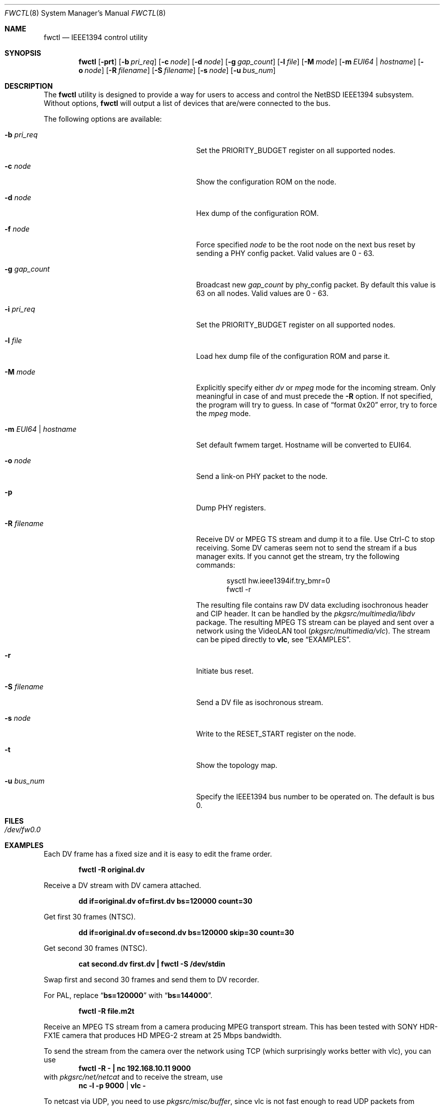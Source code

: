 .\"	$NetBSD: fwctl.8,v 1.17 2014/03/18 18:20:46 riastradh Exp $
.\"
.\" Copyright (c) 2005 KIYOHARA Takashi
.\" All rights reserved.
.\"
.\" Copyright (c) 2002 Hidetoshi Shimokawa
.\" All rights reserved.
.\"
.\" Redistribution and use in source and binary forms, with or without
.\" modification, are permitted provided that the following conditions
.\" are met:
.\" 1. Redistributions of source code must retain the above copyright
.\"    notice, this list of conditions and the following disclaimer.
.\" 2. Redistributions in binary form must reproduce the above copyright
.\"    notice, this list of conditions and the following disclaimer in the
.\"    documentation and/or other materials provided with the distribution.
.\"
.\" THIS SOFTWARE IS PROVIDED BY THE AUTHOR ``AS IS'' AND ANY EXPRESS OR
.\" IMPLIED WARRANTIES, INCLUDING, BUT NOT LIMITED TO, THE IMPLIED
.\" WARRANTIES OF MERCHANTABILITY AND FITNESS FOR A PARTICULAR PURPOSE ARE
.\" DISCLAIMED.  IN NO EVENT SHALL THE AUTHOR BE LIABLE FOR ANY DIRECT,
.\" INDIRECT, INCIDENTAL, SPECIAL, EXEMPLARY, OR CONSEQUENTIAL DAMAGES
.\" (INCLUDING, BUT NOT LIMITED TO, PROCUREMENT OF SUBSTITUTE GOODS OR
.\" SERVICES; LOSS OF USE, DATA, OR PROFITS; OR BUSINESS INTERRUPTION)
.\" HOWEVER CAUSED AND ON ANY THEORY OF LIABILITY, WHETHER IN CONTRACT,
.\" STRICT LIABILITY, OR TORT (INCLUDING NEGLIGENCE OR OTHERWISE) ARISING IN
.\" ANY WAY OUT OF THE USE OF THIS SOFTWARE, EVEN IF ADVISED OF THE
.\" POSSIBILITY OF SUCH DAMAGE.
.\"
.\" $FreeBSD: src/usr.sbin/fwcontrol/fwcontrol.8,v 1.21 2007/10/31 05:59:17 brueffer Exp $
.\"
.Dd August 24, 2010
.Dt FWCTL 8
.Os
.Sh NAME
.Nm fwctl
.Nd IEEE1394 control utility
.Sh SYNOPSIS
.Nm
.Op Fl prt
.Op Fl b Ar pri_req
.Op Fl c Ar node
.Op Fl d Ar node
.Op Fl g Ar gap_count
.Op Fl l Ar file
.Op Fl M Ar mode
.Op Fl m Ar EUI64 | hostname
.Op Fl o Ar node
.Op Fl R Ar filename
.Op Fl S Ar filename
.Op Fl s Ar node
.Op Fl u Ar bus_num
.Sh DESCRIPTION
The
.Nm
utility is designed to provide a way for users to access and control
the
.Nx
IEEE1394 subsystem.
Without options,
.Nm
will output a list of devices that are/were connected to the bus.
.Pp
The following options are available:
.Bl -tag -width XmXEUI64XhostnameXX -offset indent
.It Fl b Ar pri_req
Set the
.Dv PRIORITY_BUDGET
register on all supported nodes.
.It Fl c Ar node
Show the configuration ROM on the node.
.It Fl d Ar node
Hex dump of the configuration ROM.
.It Fl f Ar node
Force specified
.Ar node
to be the root node on the next bus reset by sending a PHY config packet.
Valid values are 0 - 63.
.It Fl g Ar gap_count
Broadcast new
.Ar gap_count
by phy_config packet.
By default this value is 63 on all nodes.
Valid values are 0 - 63.
.It Fl i Ar pri_req
Set the
.Dv PRIORITY_BUDGET
register on all supported nodes.
.It Fl l Ar file
Load hex dump file of the configuration ROM and parse it.
.It Fl M Ar mode
Explicitly specify either
.Ar dv
or
.Ar mpeg
mode for the incoming stream.
Only meaningful in case of and must precede the
.Fl R
option.
If not specified, the program will try to guess.
In case of
.Dq format 0x20
error, try to force the
.Ar mpeg
mode.
.It Fl m Ar EUI64 | hostname
Set default fwmem target.
Hostname will be converted to EUI64.
.It Fl o Ar node
Send a link-on PHY packet to the node.
.It Fl p
Dump PHY registers.
.It Fl R Ar filename
Receive DV or MPEG TS stream and dump it to a file.
Use Ctrl-C to stop receiving.
Some DV cameras seem not to send the stream if a bus manager exits.
If you cannot get the stream, try the following commands:
.Bd -literal -offset indent
sysctl hw.ieee1394if.try_bmr=0
fwctl -r
.Ed
.Pp
The resulting file contains raw DV data excluding isochronous header
and CIP header.
It can be handled by the
.Pa pkgsrc/multimedia/libdv
package.
The resulting MPEG TS stream can be played and sent over a network using
the VideoLAN tool
.Pa ( pkgsrc/multimedia/vlc ) .
The stream can be piped directly to
.Nm vlc ,
see
.Sx EXAMPLES .
.It Fl r
Initiate bus reset.
.It Fl S Ar filename
Send a DV file as isochronous stream.
.It Fl s Ar node
Write to the
.Dv RESET_START
register on the node.
.It Fl t
Show the topology map.
.It Fl u Ar bus_num
Specify the IEEE1394 bus number to be operated on.
The default is bus 0.
.El
.Sh FILES
.Bl -tag
.It Pa /dev/fw0.0
.El
.Sh EXAMPLES
Each DV frame has a fixed size and it is easy to edit the frame order.
.Pp
.Dl "fwctl -R original.dv"
.Pp
Receive a DV stream with DV camera attached.
.Pp
.Dl "dd if=original.dv of=first.dv bs=120000 count=30"
.Pp
Get first 30 frames (NTSC).
.Pp
.Dl "dd if=original.dv of=second.dv bs=120000 skip=30 count=30"
.Pp
Get second 30 frames (NTSC).
.Pp
.Dl "cat second.dv first.dv | fwctl -S /dev/stdin"
.Pp
Swap first and second 30 frames and send them to DV recorder.
.Pp
For PAL, replace
.Dq Li bs=120000
with
.Dq Li bs=144000 .
.Pp
.Dl "fwctl -R file.m2t"
.Pp
Receive an MPEG TS stream from a camera producing MPEG transport stream.
This has been tested with SONY HDR-FX1E camera that produces HD
MPEG-2 stream at 25 Mbps bandwidth.
.Pp
To send the stream from the camera over the network using TCP (which
surprisingly works better with vlc), you can use
.Dl "fwctl -R - | nc 192.168.10.11 9000"
with
.Pa pkgsrc/net/netcat
and to receive the stream, use
.Dl nc -l -p 9000 | vlc -
.Pp
To netcast via UDP, you need to use
.Pa pkgsrc/misc/buffer ,
since vlc is not fast enough to read UDP packets from
buffers and thus it experiences dropouts when run directly.
The sending side can use
.Dl "fwctl -R - | nc 192.168.10.11 9000"
and to receive the stream, use
.Dl nc -l -u -p 9000 | buffer -s 10k -b 1000 -m 20m -p 5 | vlc -
.Pp
For more information on how to work with
.Nm vlc
see its documentation.
.Sh SEE ALSO
.Xr mplayer 1 ,
.Xr vlc 1 ,
.Xr fwip 4 ,
.Xr fwohci 4 ,
.Xr ieee1394if 4 ,
.Xr sbp 4
.Sh HISTORY
The
.Nm
command first appeared in
.Fx 5.0 ,
as
.Ic fwcontrol .
It was added to
.Nx 4.0
under its present name.
.Sh AUTHORS
.An Hidetoshi Shimokawa Aq Mt simokawa@FreeBSD.org
.An Petr Holub Aq Mt hopet@ics.muni.cz
- MPEG TS mode.
.An KIYOHARA Takashi Aq Mt kiyohara@NetBSD.org
.Sh BUGS
This utility is still under development and provided for debugging
purposes.
Especially MPEG TS reception support is very rudimental and supports only
high-bandwidth MPEG-2 streams (fn field in CIP header equals 3).
